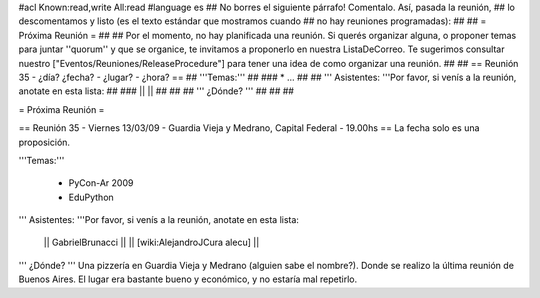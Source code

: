 #acl Known:read,write All:read
#language es
## No borres el siguiente párrafo! Comentalo. Así, pasada la reunión,
## lo descomentamos y listo (es el texto estándar que mostramos cuando
## no hay reuniones programadas):
##
## = Próxima Reunión =
## 
## Por el momento, no hay planificada una reunión. Si querés organizar alguna, o proponer temas para juntar ''quorum'' y que se organice, te invitamos a proponerlo en nuestra ListaDeCorreo. Te sugerimos consultar nuestro ["Eventos/Reuniones/ReleaseProcedure"] para tener una idea de como organizar una reunión.
## 
## == Reunión 35 - ¿día? ¿fecha? - ¿lugar? - ¿hora? ==
## '''Temas:'''
##
### * ...
##
## ''' Asistentes: '''Por favor, si venís a la reunión, anotate en esta lista:
##
### ||  ||
##
##
## ''' ¿Dónde? ''' 
##
##
##

= Próxima Reunión =

== Reunión 35 - Viernes 13/03/09 - Guardia Vieja y Medrano, Capital Federal - 19.00hs ==
La fecha solo es una proposición.

'''Temas:'''

 * PyCon-Ar 2009
 * EduPython

''' Asistentes: '''Por favor, si venís a la reunión, anotate en esta lista:

 || GabrielBrunacci ||
 || [wiki:AlejandroJCura alecu] ||


''' ¿Dónde? ''' 
Una pizzería en Guardia Vieja y Medrano (alguien sabe el nombre?). Donde se realizo la última reunión de Buenos Aires. El lugar era bastante bueno y económico, y no estaría mal repetirlo.

